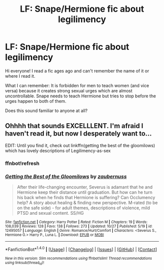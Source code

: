 #+TITLE: LF: Snape/Hermione fic about legilimency

* LF: Snape/Hermione fic about legilimency
:PROPERTIES:
:Author: Curviest_Kitten
:Score: 16
:DateUnix: 1508109453.0
:DateShort: 2017-Oct-16
:FlairText: Request
:END:
Hi everyone! I read a fic ages ago and can't remember the name of it or where I read it.

What I can remember: It is forbidden for men to teach women (and vice versa) because it creates strong sexual urges which are almost uncontrollable. Snape needs to teach Hermione but tries to stop before the urges happen to both of them.

Does this sound familiar to anyone at all?


** Ohhhh that sounds EXCELLLENT. I'm afraid I haven't read it, but now I desperately want to...

EDIT: Until you find it, check out linkffn(getting the best of the gloomilows) which has lovely descriptions of Legilimency-as-sex
:PROPERTIES:
:Author: Jaggedrain
:Score: 5
:DateUnix: 1508162661.0
:DateShort: 2017-Oct-16
:END:

*** ffnbot!refresh
:PROPERTIES:
:Author: Meiyouxiangjiao
:Score: 1
:DateUnix: 1509856640.0
:DateShort: 2017-Nov-05
:END:


*** [[http://www.fanfiction.net/s/12495057/1/][*/Getting the Best of the Gloomilows/*]] by [[https://www.fanfiction.net/u/6198866/zaubernuss][/zaubernuss/]]

#+begin_quote
  After their life-changing encounter, Severus is adamant that he and Hermione keep their distance until graduation. But how can he turn his back when he finds that Hermione is suffering? Can Occlumency help? A story about healing & finding new perspective. M-rated (to be on the safe side) - for adult themes, descriptions of violence, mild PTSD and sexual content. SS/HG
#+end_quote

^{/Site/: [[http://www.fanfiction.net/][fanfiction.net]] *|* /Category/: Harry Potter *|* /Rated/: Fiction M *|* /Chapters/: 19 *|* /Words/: 108,039 *|* /Reviews/: 128 *|* /Favs/: 138 *|* /Follows/: 273 *|* /Updated/: 10/27 *|* /Published/: 5/19 *|* /id/: 12495057 *|* /Language/: English *|* /Genre/: Romance/Hurt/Comfort *|* /Characters/: <Severus S., Hermione G.> Harry P., Luna L. *|* /Download/: [[http://www.ff2ebook.com/old/ffn-bot/index.php?id=12495057&source=ff&filetype=epub][EPUB]] or [[http://www.ff2ebook.com/old/ffn-bot/index.php?id=12495057&source=ff&filetype=mobi][MOBI]]}

--------------

*FanfictionBot*^{1.4.0} *|* [[[https://github.com/tusing/reddit-ffn-bot/wiki/Usage][Usage]]] | [[[https://github.com/tusing/reddit-ffn-bot/wiki/Changelog][Changelog]]] | [[[https://github.com/tusing/reddit-ffn-bot/issues/][Issues]]] | [[[https://github.com/tusing/reddit-ffn-bot/][GitHub]]] | [[[https://www.reddit.com/message/compose?to=tusing][Contact]]]

^{/New in this version: Slim recommendations using/ ffnbot!slim! /Thread recommendations using/ linksub(thread_id)!}
:PROPERTIES:
:Author: FanfictionBot
:Score: 1
:DateUnix: 1509856676.0
:DateShort: 2017-Nov-05
:END:
